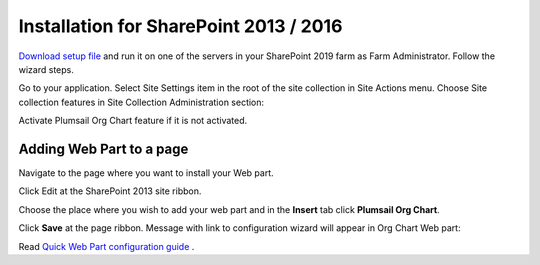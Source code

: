 Installation for SharePoint 2013 / 2016
=======================================

`Download setup file <https://plumsail.com/sharepoint-orgchart/download/>`_ and run it on one of the servers in your SharePoint 2019 farm as Farm Administrator. Follow the wizard steps.

Go to your application. Select Site Settings item in the root of the site collection in Site Actions menu. Choose Site collection features in Site Collection Administration section:

.. image:: /../_static/img/getting-started/installation/sharepoint2013-2016/SiteCollectionSettingsInstuction.png
    :alt: Site Collection Settings Instuction


Activate Plumsail Org Chart feature if it is not activated.

.. image:: /../_static/img/getting-started/installation/sharepoint2013-2016/OrgChartFeature.png
    :alt: OrgChart feature

Adding Web Part to a page
-------------------------

Navigate to the page where you want to install your Web part.

Click Edit at the SharePoint 2013 site ribbon.

.. image:: /../_static/img/getting-started/installation/sharepoint2013-2016/InsertWebPart1.png
    :alt: Insert web part

Choose the place where you wish to add your web part and in the **Insert** tab click **Plumsail Org Chart**.

.. image:: /../_static/img/getting-started/installation/sharepoint2013-2016/InsertWebPart3.png
    :alt: Insert web part

Click **Save** at the page ribbon. Message with link to configuration wizard will appear in Org Chart Web part:

.. image:: /../_static/img/getting-started/installation/sharepoint2013-2016/NotConfiguredWebPart.png
    :alt: OrgChart web part

Read `Quick Web Part configuration guide <../getting-started/quick-configuration.html>`_ .